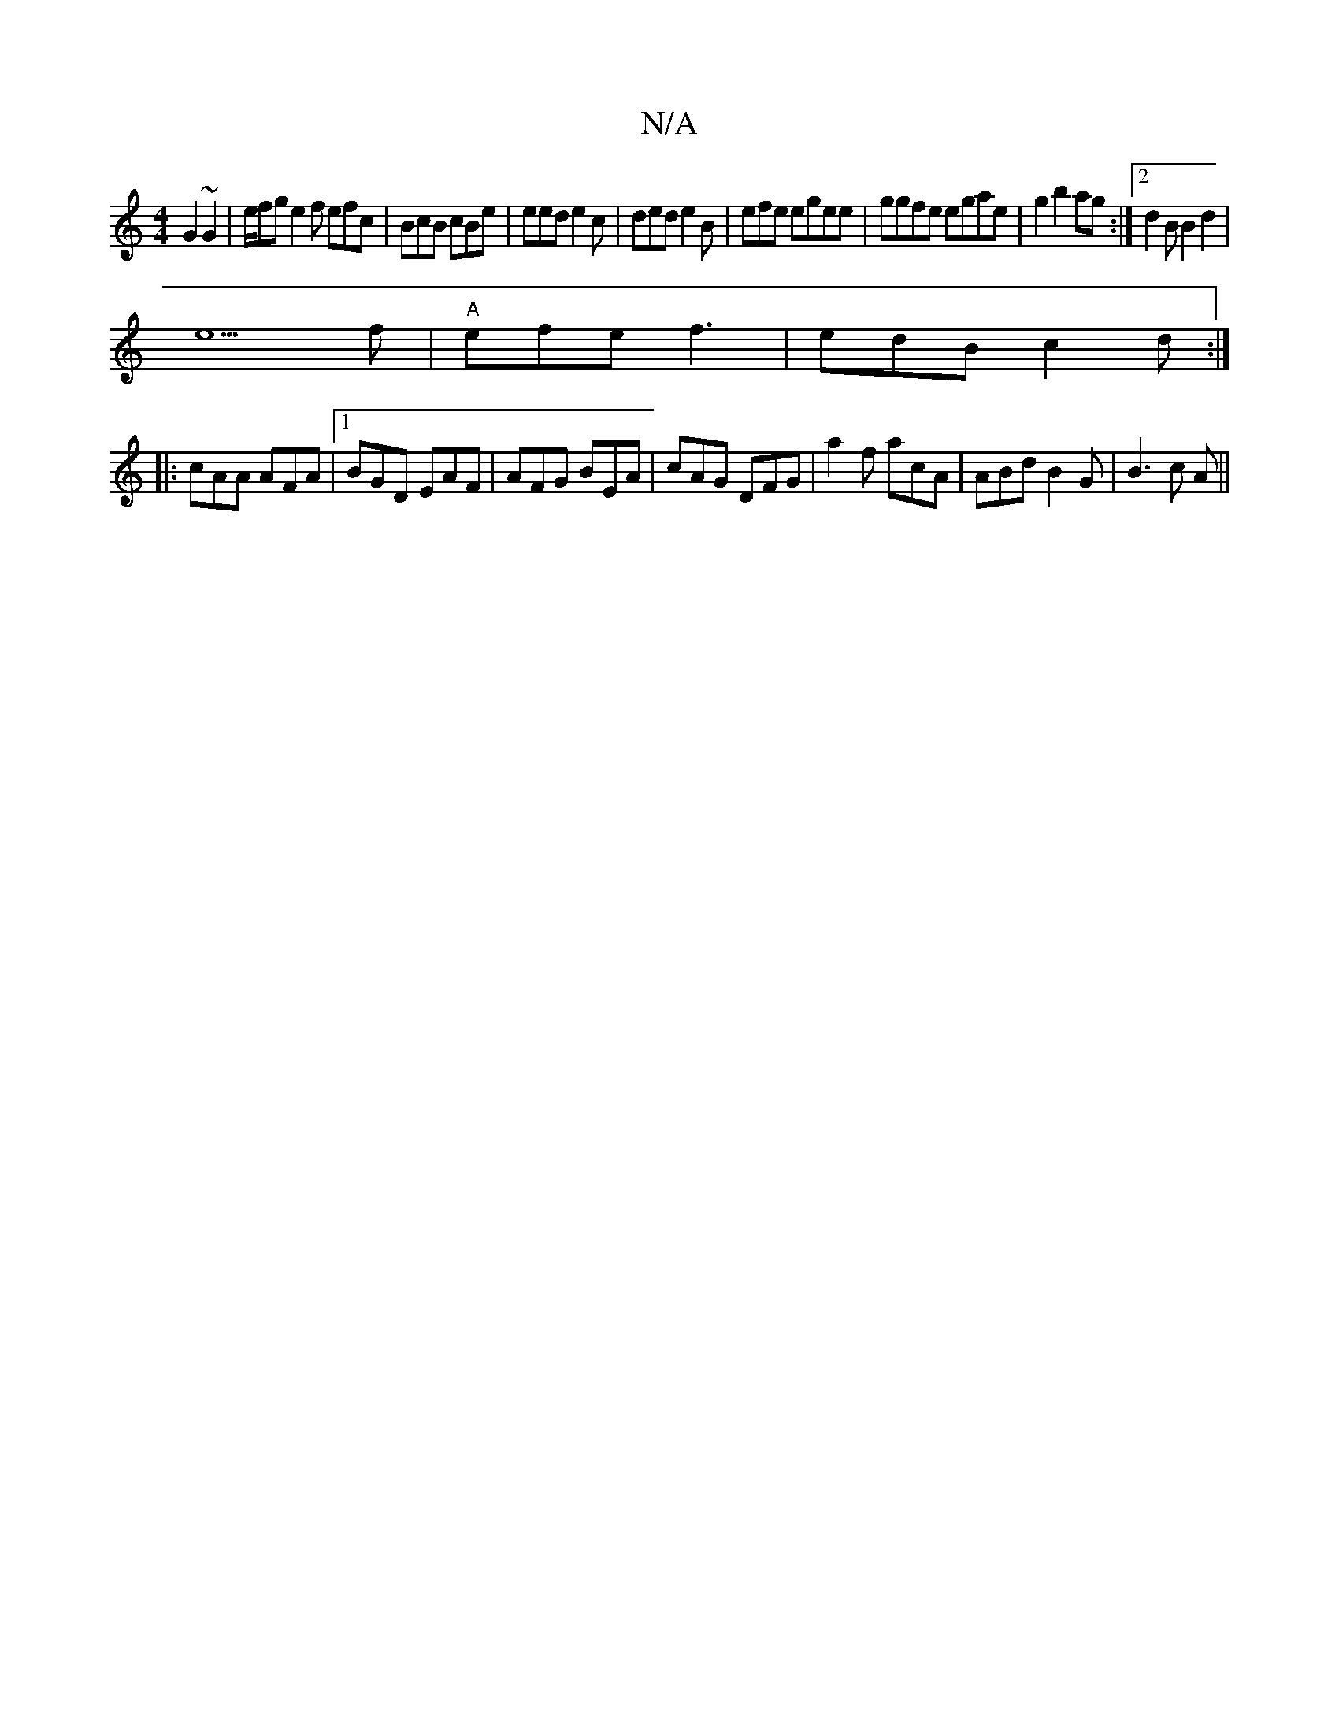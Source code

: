 X:1
T:N/A
M:4/4
R:N/A
K:Cmajor
 G2~G2|e/2/fg e2f efc|BcB cBe|eed e2c|ded e2B|efe egee|ggfe egae|g2b2ag :|2 d2BB2 d2 |
e5 f| "A"efe f3|edB c2d:|
|:cAA AFA|1 BGD EAF | AFG BEA | cAG DFG | a2f acA |ABd B2G|B3 c A||

|:c2B GBd|fde fge|